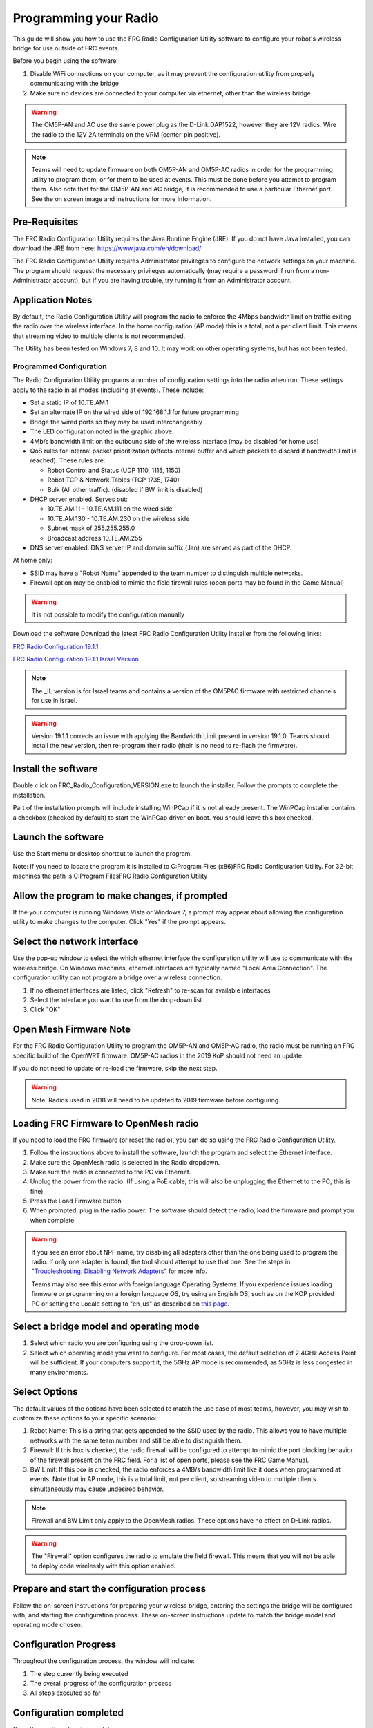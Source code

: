 .. _radio-programming:

Programming your Radio
======================

This guide will show you how to use the FRC Radio Configuration Utility software to configure your robot's wireless bridge for use outside of FRC events.

Before you begin using the software:

1. Disable WiFi connections on your computer, as it may prevent the configuration utility from properly communicating with the bridge
2. Make sure no devices are connected to your computer via ethernet, other than the wireless bridge.

.. warning:: The OM5P-AN and AC use the same power plug as the D-Link DAP1522, however they are 12V radios. Wire the radio to the 12V 2A terminals on the VRM (center-pin positive).

.. note:: Teams will need to update firmware on both OM5P-AN and OM5P-AC radios in order for the programming utility to program them, or for them to be used at events. This must be done before you attempt to program them. Also note that for the OM5P-AN and AC bridge, it is recommended to use a particular Ethernet port. See the on screen image and instructions for more information.

Pre-Requisites
--------------

The FRC Radio Configuration Utility requires the Java Runtime Engine (JRE). If you do not have Java installed, you can download the JRE from here: https://www.java.com/en/download/

The FRC Radio Configuration Utility requires Administrator privileges to configure the network settings on your machine. The program should request the necessary privileges automatically (may require a password if run from a non-Administrator account), but if you are having trouble, try running it from an Administrator account.

Application Notes
-----------------

By default, the Radio Configuration Utility will program the radio to enforce the 4Mbps bandwidth limit on traffic exiting the radio over the wireless interface. In the home configuration (AP mode) this is a total, not a per client limit. This means that streaming video to multiple clients is not recommended.

The Utility has been tested on Windows 7, 8 and 10. It may work on other operating systems, but has not been tested.

Programmed Configuration
^^^^^^^^^^^^^^^^^^^^^^^^

.. image:: ../../hardware/getting-started/images/status-lights/radioLight.png


The Radio Configuration Utility programs a number of configuration settings into the radio when run. These settings apply to the radio in all modes (including at events). These include:

- Set a static IP of 10.TE.AM.1
- Set an alternate IP on the wired side of 192.168.1.1 for future programming
- Bridge the wired ports so they may be used interchangeably
- The LED configuration noted in the graphic above.
- 4Mb/s bandwidth limit on the outbound side of the wireless interface (may be disabled for home use)
- QoS rules for internal packet prioritization (affects internal buffer and which packets to discard if bandwidth limit is reached). These rules are:

  - Robot Control and Status (UDP 1110, 1115, 1150)
  - Robot TCP & Network Tables (TCP 1735, 1740)
  - Bulk (All other traffic). (disabled if BW limit is disabled)

- DHCP server enabled. Serves out:

  - 10.TE.AM.11 - 10.TE.AM.111 on the wired side
  - 10.TE.AM.130 - 10.TE.AM.230 on the wireless side
  - Subnet mask of 255.255.255.0
  - Broadcast address 10.TE.AM.255

- DNS server enabled. DNS server IP and domain suffix (.lan) are served as part of the DHCP.

At home only:

- SSID may have a "Robot Name" appended to the team number to distinguish multiple networks.
- Firewall option may be enabled to mimic the field firewall rules (open ports may be found in the Game Manual)

.. warning:: It is not possible to modify the configuration manually

Download the software
Download the latest FRC Radio Configuration Utility Installer from the following links:

`FRC Radio Configuration 19.1.1 <https://firstfrc.blob.core.windows.net/frc2019/Radio/FRC_Radio_Configuration_19_1_1.zip>`_

`FRC Radio Configuration 19.1.1 Israel Version <https://firstfrc.blob.core.windows.net/frc2019/Radio/FRC_Radio_Configuration_19_1_1_IL.zip>`_

.. note:: The _IL version is for Israel teams and contains a version of the OM5PAC firmware with restricted channels for use in Israel.

.. warning:: Version 19.1.1 corrects an issue with applying the Bandwidth Limit present in version 19.1.0. Teams should install the new version, then re-program their radio (their is no need to re-flash the firmware).

Install the software
--------------------

.. image:: images/radio-installer.png

Double click on FRC_Radio_Configuration_VERSION.exe to launch the installer. Follow the prompts to complete the installation.

Part of the installation prompts will include installing WinPCap if it is not already present. The WinPCap installer contains a checkbox (checked by default) to start the WinPCap driver on boot. You should leave this box checked.

Launch the software
-------------------

.. image:: images/radio-launch.png

Use the Start menu or desktop shortcut to launch the program.

Note: If you need to locate the program it is installed to C:\Program Files (x86)\FRC Radio Configuration Utility. For 32-bit machines the path is C:\Program Files\FRC Radio Configuration Utility\

Allow the program to make changes, if prompted
----------------------------------------------

.. image:: images/allow-changes.png

If the your computer is running Windows Vista or Windows 7, a prompt may appear about allowing the configuration utility to make changes to the computer. Click "Yes" if the prompt appears.

Select the network interface
----------------------------

.. image:: images/select-network-connection.png

Use the pop-up window to select the which ethernet interface the configuration utility will use to communicate with the wireless bridge. On Windows machines, ethernet interfaces are typically named "Local Area Connection". The configuration utility can not program a bridge over a wireless connection.

1. If no ethernet interfaces are listed, click "Refresh" to re-scan for available interfaces
2. Select the interface you want to use from the drop-down list
3. Click "OK"

Open Mesh Firmware Note
-----------------------

For the FRC Radio Configuration Utility to program the OM5P-AN and OM5P-AC radio, the radio must be running an FRC specific build of the OpenWRT firmware. OM5P-AC radios in the 2019 KoP should not need an update.

If you do not need to update or re-load the firmware, skip the next step.

.. warning:: Note: Radios used in 2018 will need to be updated to 2019 firmware before configuring.

Loading FRC Firmware to OpenMesh radio
--------------------------------------

.. image:: images/openmesh-firmware.png

If you need to load the FRC firmware (or reset the radio), you can do so using the FRC Radio Configuration Utility.

1. Follow the instructions above to install the software, launch the program and select the Ethernet interface.
2. Make sure the OpenMesh radio is selected in the Radio dropdown.
3. Make sure the radio is connected to the PC via Ethernet.
4. Unplug the power from the radio. (If using a PoE cable, this will also be unplugging the Ethernet to the PC, this is fine)
5. Press the Load Firmware button
6. When prompted, plug in the radio power. The software should detect the radio, load the firmware and prompt you when complete.

.. warning:: If you see an error about NPF name, try disabling all adapters other than the one being used to program the radio. If only one adapter is found, the tool should attempt to use that one. See the steps in "`Troubleshooting: Disabling Network Adapters`_" for more info.

    Teams may also see this error with foreign language Operating Systems. If you experience issues loading firmware or programming on a foreign language OS, try using an English OS, such as on the KOP provided PC or setting the Locale setting to "en_us" as described on `this page <https://www.java.com/en/download/help/locale.xml>`_.

Select a bridge model and operating mode
----------------------------------------

.. image:: images/select-bridge-model-mode.png

1. Select which radio you are configuring using the drop-down list.
2. Select which operating mode you want to configure. For most cases, the default selection of 2.4GHz Access Point will be sufficient. If your computers support it, the 5GHz AP mode is recommended, as 5GHz is less congested in many environments.

Select Options
--------------

.. image:: images/select-options.png

The default values of the options have been selected to match the use case of most teams, however, you may wish to customize these options to your specific scenario:

1. Robot Name: This is a string that gets appended to the SSID used by the radio. This allows you to have multiple networks with the same team number and still be able to distinguish them.
2. Firewall: If this box is checked, the radio firewall will be configured to attempt to mimic the port blocking behavior of the firewall present on the FRC field. For a list of open ports, please see the FRC Game Manual.
3. BW Limit: If this box is checked, the radio enforces a 4MB/s bandwidth limit like it does when programmed at events. Note that in AP mode, this is a total limit, not per client, so streaming video to multiple clients simultaneously may cause undesired behavior.

.. note:: Firewall and BW Limit only apply to the OpenMesh radios. These options have no effect on D-Link radios.

.. warning:: The "Firewall" option configures the radio to emulate the field firewall. This means that you will not be able to deploy code wirelessly with this option enabled.

Prepare and start the configuration process
-------------------------------------------

.. image:: images/start-config.png

Follow the on-screen instructions for preparing your wireless bridge, entering the settings the bridge will be configured with, and starting the configuration process. These on-screen instructions update to match the bridge model and operating mode chosen.

Configuration Progress
----------------------

.. image:: images/config-in-progress.png

Throughout the configuration process, the window will indicate:

1. The step currently being executed
2. The overall progress of the configuration process
3. All steps executed so far

Configuration completed
-----------------------

.. image:: images/config-completed.png

Once the configuration is complete:

1. Press "OK" on the dialog window
2. Press "OK" on the main window to return to the settings screen

Configuration errors
--------------------

.. image:: images/config-errors.png

If an error occurs during the configuration process, follow the instructions in the error message to correct the problem.

Troubleshooting: Disabling Network Adapters
-------------------------------------------

If you get an error message about "NPF adapter" when attempting to load firmware, you need to disable all other adapters. This is not always the same as turning the adapters off with a physical button or putting the PC into airplane mode. The following steps provide more detail on how to disable adapters.

.. image:: images/open-control-panel.png

Open the Control Panel by going to Start->Control Panel

.. image:: images/network-internet.png

Choose the Network and Internet category.

.. image:: images/network-and-sharing-center.png

Click Network and Sharing Center

.. image:: images/adapter-settings.png

On the left pane, click Change Adapter Settings

.. image:: images/disable-network-adapter.png

For each adapter other than the one connected to the radio, right click on the adapter and select Disable from the menu.
